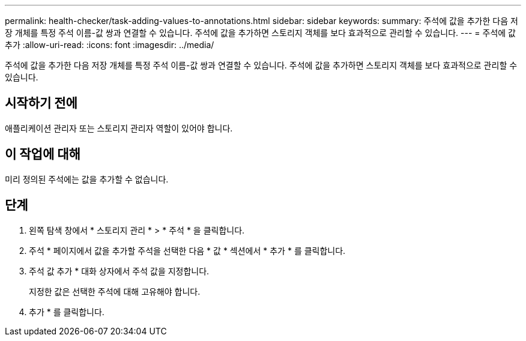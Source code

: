 ---
permalink: health-checker/task-adding-values-to-annotations.html 
sidebar: sidebar 
keywords:  
summary: 주석에 값을 추가한 다음 저장 개체를 특정 주석 이름-값 쌍과 연결할 수 있습니다. 주석에 값을 추가하면 스토리지 객체를 보다 효과적으로 관리할 수 있습니다. 
---
= 주석에 값 추가
:allow-uri-read: 
:icons: font
:imagesdir: ../media/


[role="lead"]
주석에 값을 추가한 다음 저장 개체를 특정 주석 이름-값 쌍과 연결할 수 있습니다. 주석에 값을 추가하면 스토리지 객체를 보다 효과적으로 관리할 수 있습니다.



== 시작하기 전에

애플리케이션 관리자 또는 스토리지 관리자 역할이 있어야 합니다.



== 이 작업에 대해

미리 정의된 주석에는 값을 추가할 수 없습니다.



== 단계

. 왼쪽 탐색 창에서 * 스토리지 관리 * > * 주석 * 을 클릭합니다.
. 주석 * 페이지에서 값을 추가할 주석을 선택한 다음 * 값 * 섹션에서 * 추가 * 를 클릭합니다.
. 주석 값 추가 * 대화 상자에서 주석 값을 지정합니다.
+
지정한 값은 선택한 주석에 대해 고유해야 합니다.

. 추가 * 를 클릭합니다.

